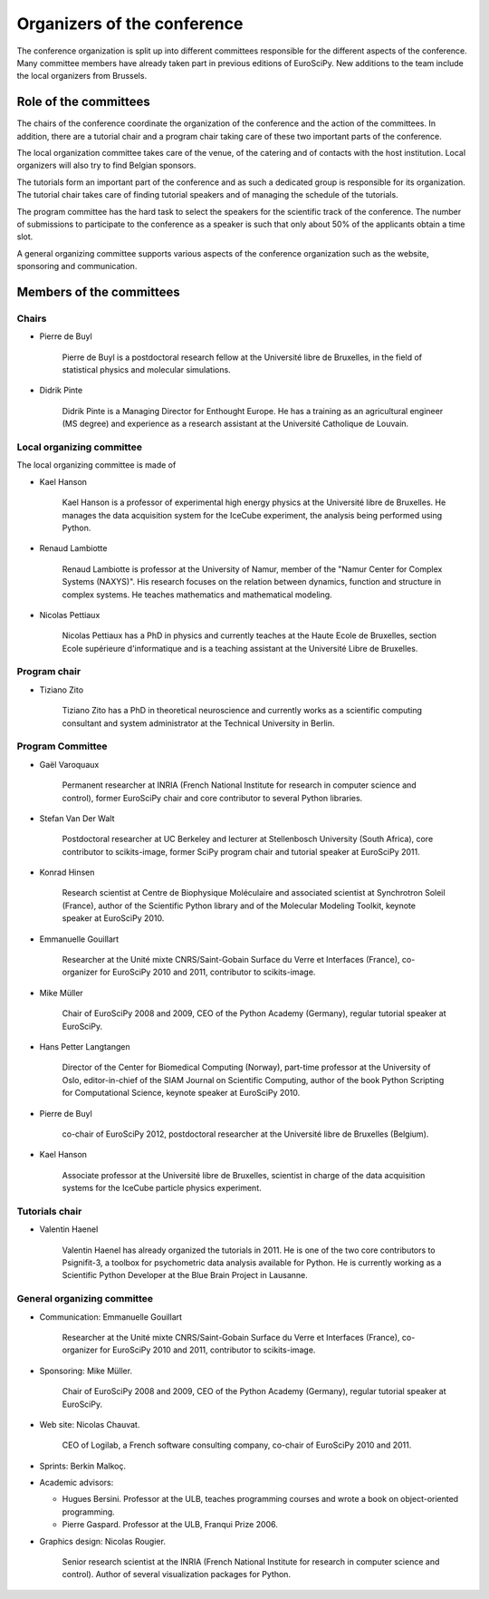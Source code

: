 ==============================
 Organizers of the conference
==============================

The conference organization is split up into different committees responsible
for the different aspects of the conference. Many committee members have already
taken part in previous editions of EuroSciPy. New additions to the team include
the local organizers from Brussels.

Role of the committees
======================

The chairs of the conference coordinate the organization of the conference and
the action of the committees. In addition, there are a tutorial chair and a
program chair taking care of these two important parts of the conference.

The local organization committee takes care of the venue, of the catering and of
contacts with the host institution. Local organizers will also try to find
Belgian sponsors.

The tutorials form an important part of the conference and as such a dedicated
group is responsible for its organization. The tutorial chair takes care of
finding tutorial speakers and of managing the schedule of the tutorials.

The program committee has the hard task to select the speakers for the
scientific track of the conference. The number of submissions to participate to
the conference as a speaker is such that only about 50% of the applicants obtain
a time slot.

A general organizing committee supports various aspects of the conference
organization such as the website, sponsoring and communication.

Members of the committees
=========================

Chairs
------

* Pierre de Buyl

    Pierre de Buyl is a postdoctoral research fellow at the Université libre de
    Bruxelles, in the field of statistical physics and molecular simulations.

* Didrik Pinte

    Didrik Pinte is a Managing Director for Enthought Europe. He has a training
    as an agricultural engineer (MS degree) and experience as a research
    assistant at the Université Catholique de Louvain.


Local organizing committee
--------------------------

The local organizing committee is made of

* Kael Hanson

    Kael Hanson is a professor of experimental high energy physics at the
    Université libre de Bruxelles. He manages the data acquisition system for
    the IceCube experiment, the analysis being performed using Python.

* Renaud Lambiotte

    Renaud Lambiotte is professor at the University of Namur, member of the
    "Namur Center for Complex Systems (NAXYS)". His research focuses on the
    relation between dynamics, function and structure in complex systems. He
    teaches mathematics and mathematical modeling.

* Nicolas Pettiaux

    Nicolas Pettiaux has a PhD in physics and currently teaches at the Haute
    Ecole de Bruxelles, section Ecole supérieure d'informatique and is a
    teaching assistant at the Université Libre de Bruxelles.


Program chair
-------------

* Tiziano Zito

    Tiziano Zito has a PhD in theoretical neuroscience and currently works as a
    scientific computing consultant and system administrator at the Technical
    University in Berlin.

Program Committee
-----------------

* Gaël Varoquaux

    Permanent researcher at INRIA (French National Institute for research in
    computer science and control), former EuroSciPy chair and core contributor
    to several Python libraries.

* Stefan Van Der Walt

    Postdoctoral researcher at UC Berkeley and lecturer at Stellenbosch
    University (South Africa), core contributor to scikits-image, former SciPy
    program chair and tutorial speaker at EuroSciPy 2011.

* Konrad Hinsen

    Research scientist at Centre de Biophysique Moléculaire and associated
    scientist at Synchrotron Soleil (France), author of the Scientific Python
    library and of the Molecular Modeling Toolkit, keynote speaker at
    EuroSciPy 2010.

* Emmanuelle Gouillart

    Researcher at the Unité mixte CNRS/Saint-Gobain Surface du Verre et
    Interfaces (France), co-organizer for EuroSciPy 2010 and 2011, contributor
    to scikits-image.

* Mike Müller

    Chair of EuroSciPy 2008 and 2009, CEO of the Python Academy (Germany),
    regular tutorial speaker at EuroSciPy.

* Hans Petter Langtangen

    Director of the Center for Biomedical Computing (Norway), part-time
    professor at the University of Oslo, editor-in-chief of the SIAM Journal on
    Scientific Computing, author of the book Python Scripting for Computational
    Science, keynote speaker at EuroSciPy 2010.

* Pierre de Buyl

    co-chair of EuroSciPy 2012, postdoctoral researcher at the Université libre
    de Bruxelles (Belgium).

* Kael Hanson

    Associate professor at the Université libre de Bruxelles, scientist in
    charge of the data acquisition systems for the IceCube particle physics
    experiment.

Tutorials chair
---------------

* Valentin Haenel

    Valentin Haenel has already organized the tutorials in 2011. He is one of
    the two core contributors to Psignifit-3, a toolbox for psychometric data
    analysis available for Python. He is currently working as a Scientific
    Python Developer at the Blue Brain Project in Lausanne.

General organizing committee
----------------------------

* Communication: Emmanuelle Gouillart

    Researcher at the Unité mixte CNRS/Saint-Gobain Surface du Verre et
    Interfaces (France), co-organizer for EuroSciPy 2010 and 2011, contributor
    to scikits-image.

* Sponsoring: Mike Müller.

    Chair of EuroSciPy 2008 and 2009, CEO of the Python Academy (Germany),
    regular tutorial speaker at EuroSciPy.

* Web site: Nicolas Chauvat.

    CEO of Logilab, a French software consulting company, co-chair of EuroSciPy
    2010 and 2011.

* Sprints: Berkin Malkoç.

* Academic advisors:

  * Hugues Bersini. Professor at the ULB, teaches programming courses and wrote
    a book on object-oriented programming.
  * Pierre Gaspard. Professor at the ULB, Franqui Prize 2006.

* Graphics design: Nicolas Rougier.

    Senior research scientist at the INRIA (French National Institute for research
    in computer science and control). Author of several visualization packages
    for Python.
